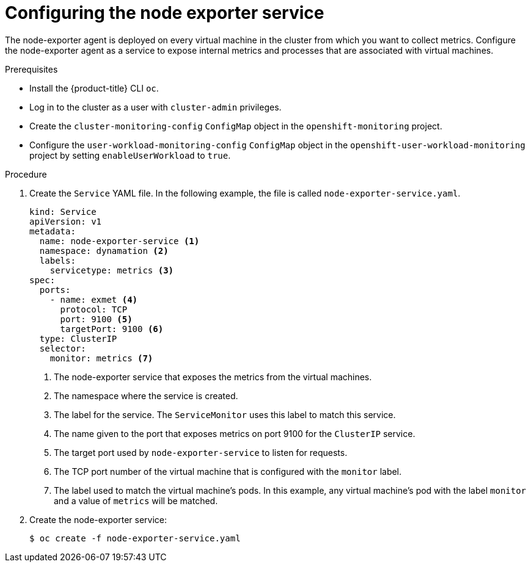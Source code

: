 // Module included in the following assemblies:
//
// * virt/monitoring/virt-exposing-custom-metrics-for-vms.adoc

:_content-type: PROCEDURE
[id="virt-configuring-node-exporter-service_{context}"]
= Configuring the node exporter service

The node-exporter agent is deployed on every virtual machine in the cluster from which you want to collect metrics. Configure the node-exporter agent as a service to expose internal metrics and processes that are associated with virtual machines.

.Prerequisites

* Install the {product-title} CLI `oc`.
* Log in to the cluster as a user with `cluster-admin` privileges.
* Create the `cluster-monitoring-config` `ConfigMap` object in the `openshift-monitoring` project.
* Configure the `user-workload-monitoring-config` `ConfigMap` object in the `openshift-user-workload-monitoring` project by setting `enableUserWorkload` to `true`.

.Procedure

. Create the `Service` YAML file. In the following example, the file is called `node-exporter-service.yaml`.
+
[source,yaml]
----
kind: Service
apiVersion: v1
metadata:
  name: node-exporter-service <1>
  namespace: dynamation <2>
  labels:
    servicetype: metrics <3>
spec:
  ports:
    - name: exmet <4>
      protocol: TCP
      port: 9100 <5>
      targetPort: 9100 <6>
  type: ClusterIP
  selector:
    monitor: metrics <7>
----
<1> The node-exporter service that exposes the metrics from the virtual machines.
<2> The namespace where the service is created.
<3> The label for the service. The `ServiceMonitor` uses this label to match this service.
<4> The name given to the port that exposes metrics on port 9100 for the `ClusterIP` service.
<5> The target port used by `node-exporter-service` to listen for requests.
<6> The TCP port number of the virtual machine that is configured with the `monitor` label.
<7> The label used to match the virtual machine's pods. In this example, any virtual machine's pod with the label `monitor` and a value of `metrics` will be matched.

. Create the node-exporter service:
+
[source,terminal]
----
$ oc create -f node-exporter-service.yaml
----
